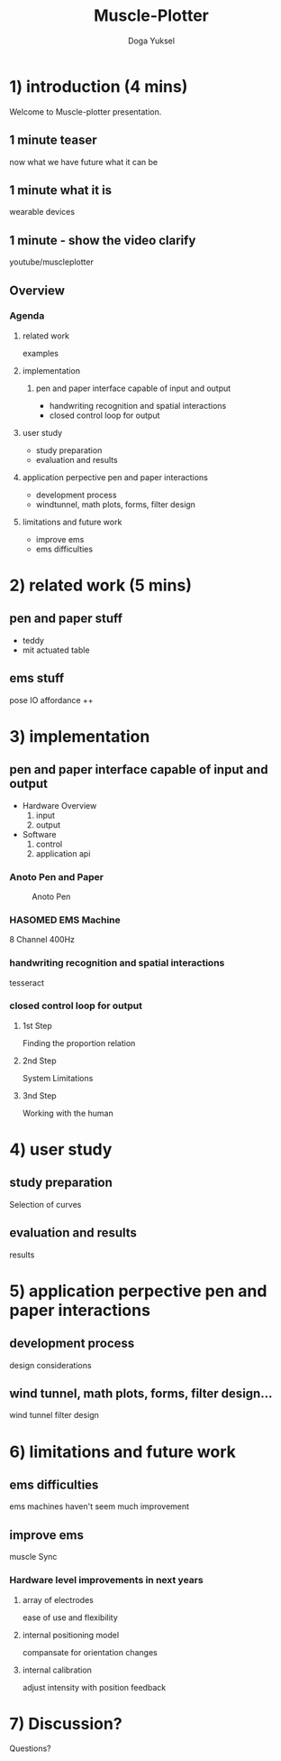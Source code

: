 :SETUP:
#+STARTUP: align fold nodlcheck hidestars oddeven lognotestate
#+TITLE: Muscle-Plotter
#+AUTHOR: Doga Yuksel
#+EMAIL: dogayuksel@gmail.com
#+LANGUAGE: en
#+OPTIONS: num:nil toc:2 \n:nil @:t ::t |:t ^:t -:t f:t *:t TeX:t LaTeX:nil skip:nil d:t tags:not-in-toc
#+INFOJS_OPT: toc:nil ltoc:nil view:slide mouse:underline up:https://dogayuksel.github.io/muscle-plotter-thesis-defence/ path:./org-info.js home:https://dogayuksel.github.io/muscle-plotter-thesis-defence/ buttons:t
#+HTML_HEAD: <link rel="stylesheet" type="text/css" href="./slides.css" />
:END:

* 1) introduction (4 mins)
  Welcome to Muscle-plotter presentation.
** 1 minute teaser
   now what we have
   future what it can be
** 1 minute what it is
   wearable devices
** 1 minute - show the video clarify
   youtube/muscleplotter
** Overview
*** Agenda
**** related work
     examples
**** implementation
***** pen and paper interface capable of input and output
     - handwriting recognition and spatial interactions
     - closed control loop for output 
**** user study
     - study preparation
     - evaluation and results
**** application perpective pen and paper interactions
     - development process
     - windtunnel, math plots, forms, filter design
**** limitations and future work
     - improve ems
     - ems difficulties


* 2) related work (5 mins)
** pen and paper stuff
   - teddy
   - mit actuated table

** ems stuff
   pose IO
   affordance ++


* 3) implementation
** pen and paper interface capable of input and output
  + Hardware Overview
    1. input
    2. output
  + Software
    1. control
    2. application api
    
*** Anoto Pen and Paper
    #+CAPTION: Anoto Pen
    #+ATTR_HTML: :alt anoto pen/paper image :title Anoto :align left :width 30%
    [[./img/anoto.jpg]]
*** HASOMED EMS Machine
    8 Channel 400Hz
*** handwriting recognition and spatial interactions
    tesseract
*** closed control loop for output
**** 1st Step
     Finding the proportion relation
**** 2nd Step
     System Limitations
**** 3nd Step
     Working with the human


* 4) user study
** study preparation
   Selection of curves
** evaluation and results
   results


* 5) application perpective pen and paper interactions
** development process
   design considerations
** wind tunnel, math plots, forms, filter design...
   wind tunnel
   filter design

* 6) limitations and future work
** ems difficulties
   ems machines haven't seem much improvement
** improve ems
   muscle Sync
*** Hardware level improvements in next years
**** array of electrodes
     ease of use and flexibility
**** internal positioning model
     compansate for orientation changes
**** internal calibration
     adjust intensity with position feedback

* 7) Discussion?
  Questions?
